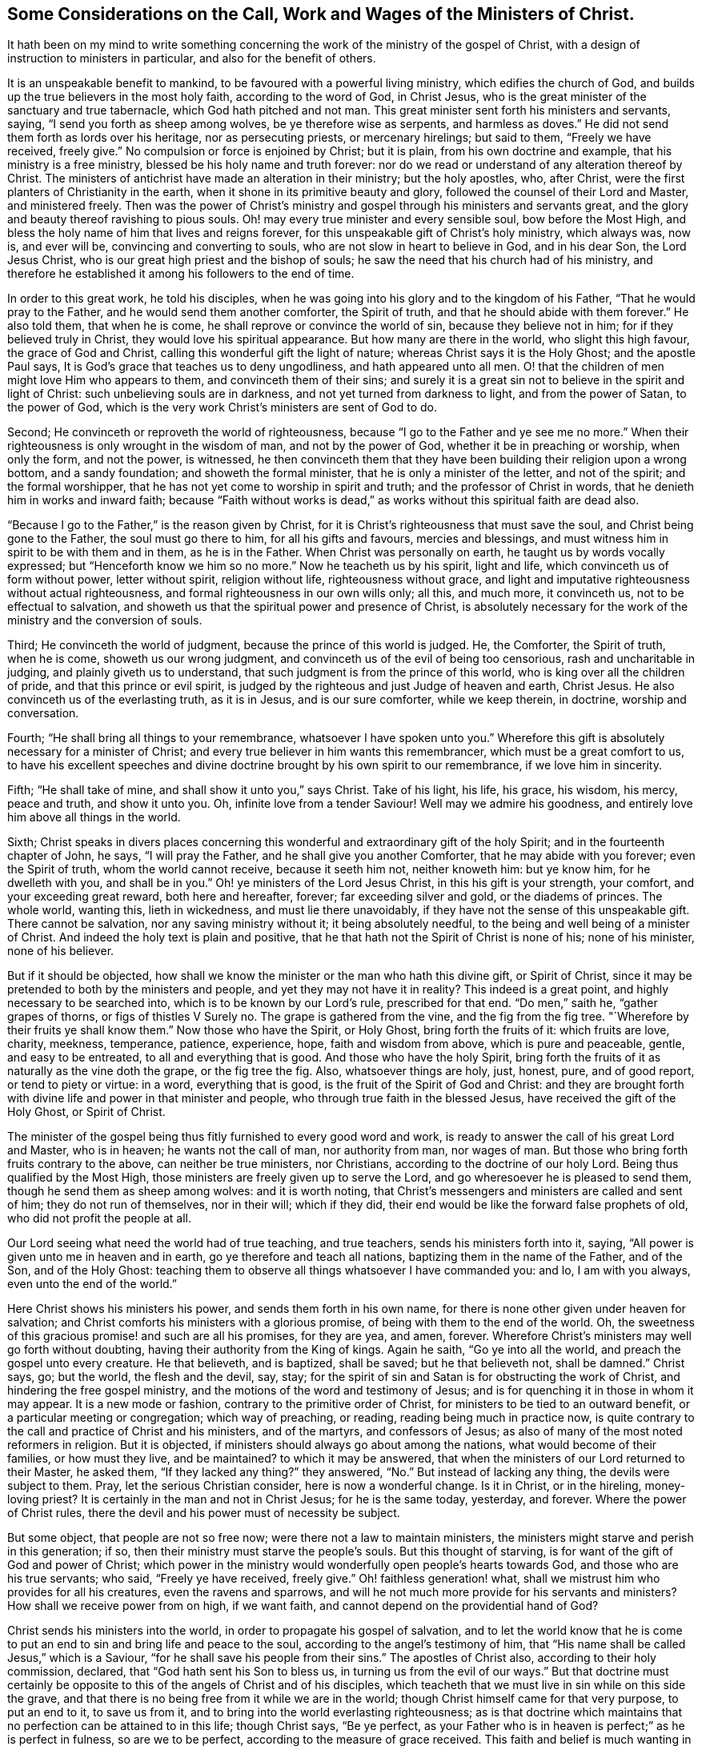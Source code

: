 [short="The Call, Work and Wages of the Ministers of Christ"]
== Some Considerations on the Call, Work and Wages of the Ministers of Christ.

It hath been on my mind to write something concerning
the work of the ministry of the gospel of Christ,
with a design of instruction to ministers in particular,
and also for the benefit of others.

It is an unspeakable benefit to mankind, to be favoured with a powerful living ministry,
which edifies the church of God, and builds up the true believers in the most holy faith,
according to the word of God, in Christ Jesus,
who is the great minister of the sanctuary and true tabernacle,
which God hath pitched and not man.
This great minister sent forth his ministers and servants, saying,
"`I send you forth as sheep among wolves, be ye therefore wise as serpents,
and harmless as doves.`"
He did not send them forth as lords over his heritage, nor as persecuting priests,
or mercenary hirelings; but said to them, "`Freely we have received, freely give.`"
No compulsion or force is enjoined by Christ; but it is plain,
from his own doctrine and example, that his ministry is a free ministry,
blessed be his holy name and truth forever:
nor do we read or understand of any alteration thereof by Christ.
The ministers of antichrist have made an alteration in their ministry;
but the holy apostles, who, after Christ,
were the first planters of Christianity in the earth,
when it shone in its primitive beauty and glory,
followed the counsel of their Lord and Master, and ministered freely.
Then was the power of Christ`'s ministry and gospel
through his ministers and servants great,
and the glory and beauty thereof ravishing to pious souls.
Oh! may every true minister and every sensible soul, bow before the Most High,
and bless the holy name of him that lives and reigns forever,
for this unspeakable gift of Christ`'s holy ministry, which always was, now is,
and ever will be, convincing and converting to souls,
who are not slow in heart to believe in God, and in his dear Son, the Lord Jesus Christ,
who is our great high priest and the bishop of souls;
he saw the need that his church had of his ministry,
and therefore he established it among his followers to the end of time.

In order to this great work, he told his disciples,
when he was going into his glory and to the kingdom of his Father,
"`That he would pray to the Father, and he would send them another comforter,
the Spirit of truth, and that he should abide with them forever.`"
He also told them, that when he is come, he shall reprove or convince the world of sin,
because they believe not in him; for if they believed truly in Christ,
they would love his spiritual appearance.
But how many are there in the world, who slight this high favour,
the grace of God and Christ, calling this wonderful gift the light of nature;
whereas Christ says it is the Holy Ghost; and the apostle Paul says,
It is God`'s grace that teaches us to deny ungodliness, and hath appeared unto all men.
O! that the children of men might love Him who appears to them,
and convinceth them of their sins;
and surely it is a great sin not to believe in the spirit and light of Christ:
such unbelieving souls are in darkness, and not yet turned from darkness to light,
and from the power of Satan, to the power of God,
which is the very work Christ`'s ministers are sent of God to do.

Second; He convinceth or reproveth the world of righteousness,
because "`I go to the Father and ye see me no more.`"
When their righteousness is only wrought in the wisdom of man,
and not by the power of God, whether it be in preaching or worship, when only the form,
and not the power, is witnessed,
he then convinceth them that they have been building their religion upon a wrong bottom,
and a sandy foundation; and showeth the formal minister,
that he is only a minister of the letter, and not of the spirit;
and the formal worshipper, that he has not yet come to worship in spirit and truth;
and the professor of Christ in words, that he denieth him in works and inward faith;
because "`Faith without works is dead,`" as works
without this spiritual faith are dead also.

"`Because I go to the Father,`" is the reason given by Christ,
for it is Christ`'s righteousness that must save the soul,
and Christ being gone to the Father, the soul must go there to him,
for all his gifts and favours, mercies and blessings,
and must witness him in spirit to be with them and in them, as he is in the Father.
When Christ was personally on earth, he taught us by words vocally expressed;
but "`Henceforth know we him so no more.`"
Now he teacheth us by his spirit, light and life,
which convinceth us of form without power, letter without spirit, religion without life,
righteousness without grace,
and light and imputative righteousness without actual righteousness,
and formal righteousness in our own wills only; all this, and much more,
it convinceth us, not to be effectual to salvation,
and showeth us that the spiritual power and presence of Christ,
is absolutely necessary for the work of the ministry and the conversion of souls.

Third; He convinceth the world of judgment, because the prince of this world is judged.
He, the Comforter, the Spirit of truth, when he is come, showeth us our wrong judgment,
and convinceth us of the evil of being too censorious, rash and uncharitable in judging,
and plainly giveth us to understand, that such judgment is from the prince of this world,
who is king over all the children of pride, and that this prince or evil spirit,
is judged by the righteous and just Judge of heaven and earth, Christ Jesus.
He also convinceth us of the everlasting truth, as it is in Jesus,
and is our sure comforter, while we keep therein, in doctrine, worship and conversation.

Fourth; "`He shall bring all things to your remembrance,
whatsoever I have spoken unto you.`"
Wherefore this gift is absolutely necessary for a minister of Christ;
and every true believer in him wants this remembrancer,
which must be a great comfort to us,
to have his excellent speeches and divine doctrine
brought by his own spirit to our remembrance,
if we love him in sincerity.

Fifth; "`He shall take of mine, and shall show it unto you,`" says Christ.
Take of his light, his life, his grace, his wisdom, his mercy, peace and truth,
and show it unto you.
Oh, infinite love from a tender Saviour!
Well may we admire his goodness, and entirely love him above all things in the world.

Sixth;
Christ speaks in divers places concerning this wonderful
and extraordinary gift of the holy Spirit;
and in the fourteenth chapter of John, he says, "`I will pray the Father,
and he shall give you another Comforter, that he may abide with you forever;
even the Spirit of truth, whom the world cannot receive, because it seeth him not,
neither knoweth him: but ye know him, for he dwelleth with you, and shall be in you.`"
Oh! ye ministers of the Lord Jesus Christ, in this his gift is your strength,
your comfort, and your exceeding great reward, both here and hereafter, forever;
far exceeding silver and gold, or the diadems of princes.
The whole world, wanting this, lieth in wickedness, and must lie there unavoidably,
if they have not the sense of this unspeakable gift.
There cannot be salvation, nor any saving ministry without it;
it being absolutely needful, to the being and well being of a minister of Christ.
And indeed the holy text is plain and positive,
that he that hath not the Spirit of Christ is none of his; none of his minister,
none of his believer.

But if it should be objected,
how shall we know the minister or the man who hath this divine gift, or Spirit of Christ,
since it may be pretended to both by the ministers and people,
and yet they may not have it in reality?
This indeed is a great point, and highly necessary to be searched into,
which is to be known by our Lord`'s rule, prescribed for that end.
"`Do men,`" saith he, "`gather grapes of thorns, or figs of thistles V Surely no.
The grape is gathered from the vine, and the fig from the fig tree.
"`Wherefore by their fruits ye shall know them.`"
Now those who have the Spirit, or Holy Ghost, bring forth the fruits of it:
which fruits are love, charity, meekness, temperance, patience, experience, hope,
faith and wisdom from above, which is pure and peaceable, gentle,
and easy to be entreated, to all and everything that is good.
And those who have the holy Spirit,
bring forth the fruits of it as naturally as the vine doth the grape,
or the fig tree the fig.
Also, whatsoever things are holy, just, honest, pure, and of good report,
or tend to piety or virtue: in a word, everything that is good,
is the fruit of the Spirit of God and Christ:
and they are brought forth with divine life and power in that minister and people,
who through true faith in the blessed Jesus, have received the gift of the Holy Ghost,
or Spirit of Christ.

The minister of the gospel being thus fitly furnished to every good word and work,
is ready to answer the call of his great Lord and Master, who is in heaven;
he wants not the call of man, nor authority from man, nor wages of man.
But those who bring forth fruits contrary to the above, can neither be true ministers,
nor Christians, according to the doctrine of our holy Lord.
Being thus qualified by the Most High,
those ministers are freely given up to serve the Lord,
and go wheresoever he is pleased to send them, though he send them as sheep among wolves:
and it is worth noting,
that Christ`'s messengers and ministers are called and sent of him;
they do not run of themselves, nor in their will; which if they did,
their end would be like the forward false prophets of old,
who did not profit the people at all.

Our Lord seeing what need the world had of true teaching, and true teachers,
sends his ministers forth into it, saying,
"`All power is given unto me in heaven and in earth,
go ye therefore and teach all nations, baptizing them in the name of the Father,
and of the Son, and of the Holy Ghost:
teaching them to observe all things whatsoever I have commanded you: and lo,
I am with you always, even unto the end of the world.`"

Here Christ shows his ministers his power, and sends them forth in his own name,
for there is none other given under heaven for salvation;
and Christ comforts his ministers with a glorious promise,
of being with them to the end of the world.
Oh, the sweetness of this gracious promise! and such are all his promises,
for they are yea, and amen, forever.
Wherefore Christ`'s ministers may well go forth without doubting,
having their authority from the King of kings.
Again he saith, "`Go ye into all the world, and preach the gospel unto every creature.
He that believeth, and is baptized, shall be saved; but he that believeth not,
shall be damned.`"
Christ says, go; but the world, the flesh and the devil, say, stay;
for the spirit of sin and Satan is for obstructing the work of Christ,
and hindering the free gospel ministry,
and the motions of the word and testimony of Jesus;
and is for quenching it in those in whom it may appear.
It is a new mode or fashion, contrary to the primitive order of Christ,
for ministers to be tied to an outward benefit, or a particular meeting or congregation;
which way of preaching, or reading, reading being much in practice now,
is quite contrary to the call and practice of Christ and his ministers,
and of the martyrs, and confessors of Jesus;
as also of many of the most noted reformers in religion.
But it is objected, if ministers should always go about among the nations,
what would become of their families, or how must they live, and be maintained?
to which it may be answered,
that when the ministers of our Lord returned to their Master, he asked them,
"`If they lacked any thing?`"
they answered, "`No.`" But instead of lacking any thing, the devils were subject to them.
Pray, let the serious Christian consider, here is now a wonderful change.
Is it in Christ, or in the hireling, money-loving priest?
It is certainly in the man and not in Christ Jesus; for he is the same today, yesterday,
and forever.
Where the power of Christ rules,
there the devil and his power must of necessity be subject.

But some object, that people are not so free now;
were there not a law to maintain ministers,
the ministers might starve and perish in this generation; if so,
then their ministry must starve the people`'s souls.
But this thought of starving, is for want of the gift of God and power of Christ;
which power in the ministry would wonderfully open people`'s hearts towards God,
and those who are his true servants; who said, "`Freely ye have received, freely give.`"
Oh! faithless generation! what, shall we mistrust him who provides for all his creatures,
even the ravens and sparrows,
and will he not much more provide for his servants and ministers?
How shall we receive power from on high, if we want faith,
and cannot depend on the providential hand of God?

Christ sends his ministers into the world, in order to propagate his gospel of salvation,
and to let the world know that he is come to put
an end to sin and bring life and peace to the soul,
according to the angel`'s testimony of him,
that "`His name shall be called Jesus,`" which is a Saviour,
"`for he shall save his people from their sins.`"
The apostles of Christ also, according to their holy commission, declared,
that "`God hath sent his Son to bless us, in turning us from the evil of our ways.`"
But that doctrine must certainly be opposite to this
of the angels of Christ and of his disciples,
which teacheth that we must live in sin while on this side the grave,
and that there is no being free from it while we are in the world;
though Christ himself came for that very purpose, to put an end to it,
to save us from it, and to bring into the world everlasting righteousness;
as is that doctrine which maintains that no perfection can be attained to in this life;
though Christ says, "`Be ye perfect,
as your Father who is in heaven is perfect;`" as he is perfect in fulness,
so are we to be perfect, according to the measure of grace received.
This faith and belief is much wanting in this unbelieving generation,
which is the reason that people remain in their sins,
and their leaders cause them to err, and their ministers minister in their sin,
and minister sin to the people.

Oh! that the great Lord of all may grant the faith which purifies the heart,
unto the children of men, and especially to his ministers,
that they might be instrumental to convince and convert souls to Christ,
and his "`Gospel, which is the power of God to salvation, to all them that believe.`"
And as without believing and being baptized, we can neither be saved,
nor truly preach the gospel, how do we believe in Christ if we remain in our sins?
For Christ saith, "`If ye believe not that I am he, ye shall die in your sins.`"
So it is plain, that the true faith and belief in Christ taketh away our sins,
and that if we remain in our sins, we have not the true faith of Christ.

It is not enough to have a notional or historical
faith or belief that Christ is the Son of God,
but we must also believe, as the angel declared,
"`This is he that shall save his people from their sins.`"
This was before he was born of the holy Virgin;
and those people mightily mistake the doctrine of Christ in the holy Scriptures,
who think or believe they shall be saved in their sins;
and those ministers must needs be antichristian, who preach and write,
that there can be no living in this world without sin,
which is also contrary to their own doctrine at other times,
and to their solemn covenant in water baptism, or sprinkling,
in which they promise for their children,
"`To forsake the devil and all his works;`" and no
Christian can pretend to greater or higher perfection,
than to forsake the devil and all his works, "`the pomp and vanity of this wicked world,
and all the sinful lusts of the flesh, and to keep God`'s holy will and commandments,
and to walk in the same all the days of our lives.`"
According to this solemn covenant, there is no day for sin;
yet those covenanters at other times will say,
that the best saints cannot live without sin, and that people sin in their best duties.
If any think to mock the Almighty after that manner,
they will be much mistaken in the day of the righteous judgment of God:
for "`Christ came to put an end to sin, and to finish transgression,
and to destroy the works of the devil,`" which all sin most certainly is.
It is plain, that John, the beloved disciple of Christ, believed this,
from his own words; "`I write unto you, young men,
because ye have overcome the wicked one.
I have written unto you, young men, because ye are strong,
and the word of God abideth in you, and ye have overcome the wicked one.`"

To the church of Ephesus, he writes, "`He that hath an ear,
let him hear what the Spirit saith unto the churches: to him that overcometh,
will I give to eat of the tree of life, which is in the midst of the paradise of God.`"

To the church of Smyrna.
"`He that hath an ear, let him hear what the Spirit saith unto the churches:
he that overcometh shall not be hurt of the second death.`"
To the church of Pergamos.
"`He that hath an ear, let him hear what the Spirit saith unto the churches:
to him that overcometh, will I give to eat of the hidden manna,
and will give him a white stone, and in it a new name written, which no man knoweth,
save him that receiveth it.`"
To the church of Thyatira.
"`He that overcometh and keepeth my works unto the end,
to him will I give power over the nations: and he shall rule them with a rod of iron;
as the vessels of a potter shall they be broken to shivers:
even as I received of my Father.
And I will give him the morning star.
He that hath an ear let him hear what the Spirit saith unto the churches.`"
To the church of Sardis, "`He that overcometh,
the same shall be clothed in white raiment;
and I will not blot out his name out of the book of life;
but I will confess his name before my Father, and before his angels.`"
To the church of Philadelphia.
"`He that overcometh will I make a pillar in the temple of my God,
and he shall go no more out: and I will write upon him the name of my God,
and the name of the city of my God, which is New Jerusalem,
which cometh down out of heaven from my God: and I will write upon him my new name.`"
To the church of Laodicea.
"`To him that overcometh will I grant to sit with me in my throne,
even as I also overcame, and am set down with my Father in his throne.`"

Surely that soul who cannot by all this see that there is an overcoming,
must certainly be blind, as to a spiritual sight of the doctrine of Christ;
and what is it but to make Christ and the Holy Spirit a deceiver,
to promise all those great things to his churches,
if they cannot perform the condition he prescribes.
If it were true, as it is not, that it is impossible to overcome sin and Satan,
then would Christ be a hard master, which is absurd and wicked to suggest.
But this overcoming cannot be in our own wills, nor in our own time,
nor with our own weapons,
but according to the apostle Paul`'s testimony of the saints`' weapons,
and their warfare, and also of his own fight and victory, viz:
"`The weapons of our warfare are not carnal, but mighty, through God,
to the pulling down of strong holds.`"
Satan`'s holds of sin are strong ones, if never to be overcome.

With these weapons we may overcome: and he bids the Christian put them on,
and calls them the whole armour of light; opposite and contrary to Satan`'s dark power,
and he names them after this manner: "`Stand therefore,
having your loins girt about with truth, and having on the breastplate of righteousness,
and your feet shod with the preparation of the gospel of peace;
above all taking the shield of faith,
wherewith ye shall be able to quench all the fiery darts of the wicked:
and take the helmet of salvation, and the sword of the spirit,
which is the word of God.`"
"`I have fought a good fight, I have finished my course, I have kept the faith,
henceforth there is laid up for me a crown of righteousness; which the Lord,
the righteous Judge, shall give to me at that day, and not to me only,
but to all them who love his appearing.`"

Thus the saints and primitive Christians were victorious
in this Christian and spiritual warfare,
and they encouraged others to follow them, as they did Christ.
The very belief of this doctrine, that we can never overcome sin and Satan,
is contrary to the faith of Christ,
and is a mighty engine of the wicked one to destroy souls.
For what encouragement have any to the work of reformation, or to believe in,
or press after the new birth, if they do not believe in the new birth,
or that they can be created anew in Christ Jesus, unto good works,
and that they must not walk after the flesh, to fulfill the lusts thereof.

Oh! that ministers and people would consider that awful sentence of holy Scripture,
"`If ye live after the flesh, ye shall die; but if ye, through the Spirit,
do mortify the deeds of the body, ye shall live.`"
The want of a lively hope and faith in Christ, the Lord of heaven and earth,
is great indeed.
Oh! that true faith in him might increase in the earth more and more!
Then would he inspire the soul with inward strength and grace to resist the devil,
and overcome him, and actually to do the works of God,
and to forsake the devil and all his works; then, and not until then,
is Christ`'s righteousness imputed to us; so that true Christians are truly righteous,
not only by imputation, but by action also.
Oh! that those who make profession of the name of the holy Jesus, would deny themselves,
and take up their daily cross, and follow him in the regeneration! otherwise,
how can they be his disciples or ministers?
And then would true Christianity flourish in the earth;
then would Christ be exalted over all, who, with the Father and holy Spirit,
is God blessed forever.

To return a little to Christ`'s baptism, viz: "`He that believeth and is baptized,
shall be saved.`"
Here our great baptizer and chief minister, is positive,
that they shall be saved who are baptized with his baptism; from which,
with strong reason, we may conclude,
that the baptism which is absolutely necessary to salvation, is not water baptism,
which was John`'s, but spiritual baptism, which is Christ`'s; and for this reason also,
that most Christians who have any spiritual understanding, do plainly see,
that notwithstanding people are baptized, or sprinkled with elementary water,
many live wicked, ungodly lives, and die in that state.
But quite the contrary effect hath that baptism which
is of the Holy Ghost and spiritual fire,
which is Christ`'s baptism; for that where it is witnessed,
and where people not only talk of it,
but live according to its holy operation on the soul,
saves and cleanses from sin and evil, and washes by regeneration,
and renews the soul by grace, with divine life and power.

The call of a true minister, is from and by Christ; he must come to the school of Christ,
and take his degrees there;
in the universal love of God he must learn and experience patience, humility, faith,
hope, and charity; "`Learn of me,`" saith he, "`for I am meek and lowly in heart.`"
Notwithstanding he was the heir of all things,
and all power in heaven and earth was given unto him,
he humbled himself to the death of the cross, for the sake of mankind;
and as the living Father sent his Son,
so the Son sends his servants contrary to the will of man, as the apostle Paul said;
"`But I certify unto you, brethren, that the gospel which was preached of me,
is not after man; for I neither received it of man,
nor was I taught it but by the revelation of Jesus Christ.`"
Hereby it is plain he thought there was no absolute necessity of outward learning,
or outward call by man.

And as there is no absolute necessity of outward learning to make a minister of Christ,
so there is no need to force an outward maintenance;
for Christ will take care of his servants, and feed and clothe them, when he sends them,
as he did his disciples, who went forth without staff or scrip, yet acknowledged,
after their return, that they lacked nothing.
As Christ said, "`Freely ye have received,
freely give;`" so there is no outward compulsion or force in Christ`'s doctrine or religion.
Some are indeed of another opinion, and have practised the contrary,
and bring those words of Christ to uphold them in the practice of forcing religion,
where he says in the parable of the marriage supper, "`Go,
compel them to come in;`" which was no other compulsion or force but that of love,
which is the greatest power in heaven or earth:
to construe our Saviour`'s words in any other sense, would be absurd,
and contrary to the whole tenor and doctrine of his holy ministry.

Thus then the work of Christ`'s ministers is to bring the people to Christ,
as he is their Redeemer and Saviour from sin,
and as he is their comforter and good remembrancer,
and their spiritual guide into all truth, in the performance of which work,
they will have their reward in this world, and in the world to come, everlasting life.
Amen.

[.asterism]
'''
